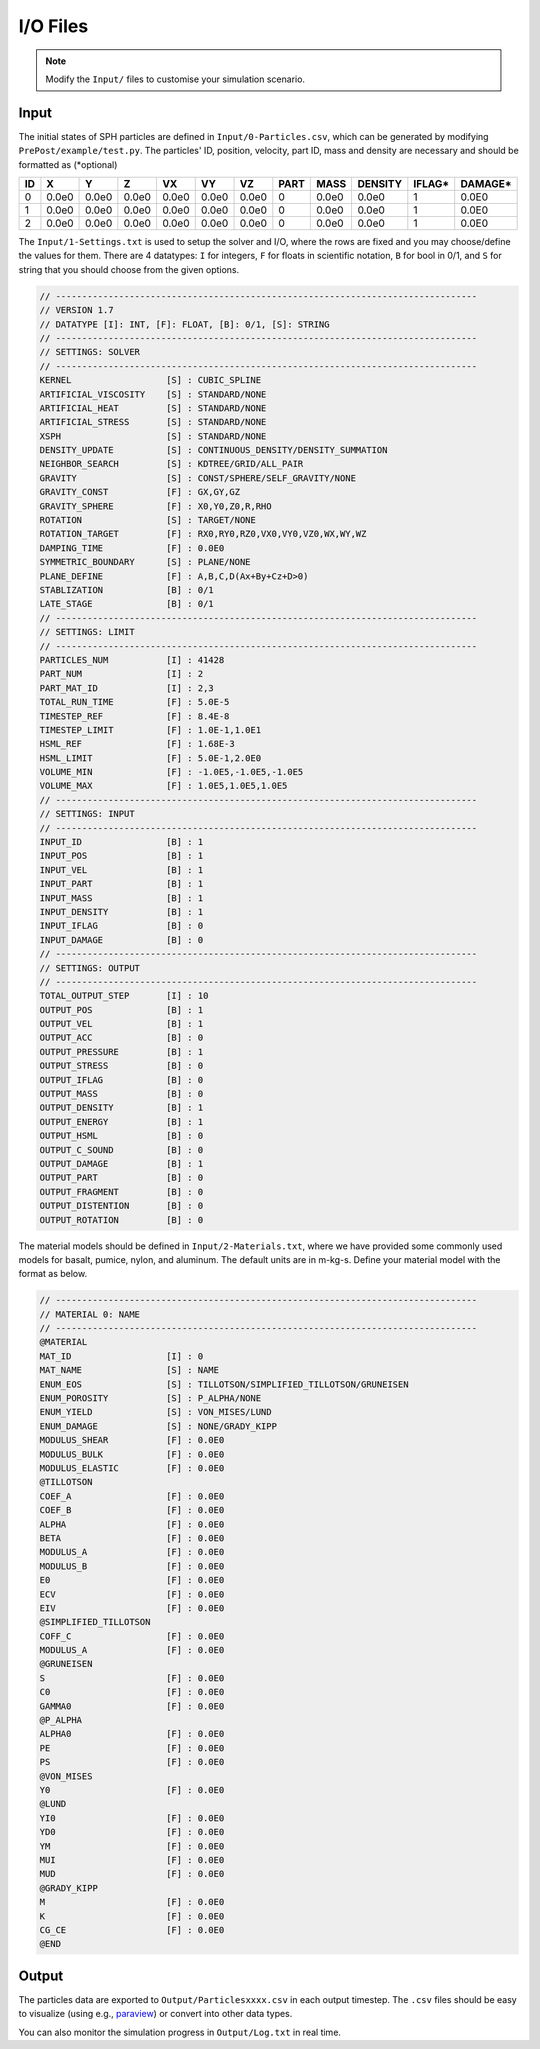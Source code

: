 I/O Files
=========

.. Note:: Modify the ``Input/`` files to customise your simulation scenario.

Input
-----

The initial states of SPH particles are defined in ``Input/0-Particles.csv``, which can be generated by modifying ``PrePost/example/test.py``.
The particles' ID, position, velocity, part ID, mass and density are necessary and should be formatted as (*optional)

.. csv-table::
  :header: "ID","X","Y","Z","VX","VY","VZ","PART","MASS","DENSITY","IFLAG*","DAMAGE*"

  "0","0.0e0","0.0e0","0.0e0","0.0e0","0.0e0","0.0e0",0,"0.0e0","0.0e0","1","0.0E0"
  "1","0.0e0","0.0e0","0.0e0","0.0e0","0.0e0","0.0e0",0,"0.0e0","0.0e0","1","0.0E0"
  "2","0.0e0","0.0e0","0.0e0","0.0e0","0.0e0","0.0e0",0,"0.0e0","0.0e0","1","0.0E0"

The ``Input/1-Settings.txt`` is used to setup the solver and I/O, where the rows are fixed and you may choose/define the values for them.
There are 4 datatypes: ``I`` for integers, ``F`` for floats in scientific notation, ``B`` for bool in 0/1, and ``S`` for string that you should choose from the given options.

.. code-block:: text

  // --------------------------------------------------------------------------------
  // VERSION 1.7
  // DATATYPE [I]: INT, [F]: FLOAT, [B]: 0/1, [S]: STRING
  // --------------------------------------------------------------------------------
  // SETTINGS: SOLVER
  // --------------------------------------------------------------------------------
  KERNEL                  [S] : CUBIC_SPLINE
  ARTIFICIAL_VISCOSITY    [S] : STANDARD/NONE
  ARTIFICIAL_HEAT         [S] : STANDARD/NONE
  ARTIFICIAL_STRESS       [S] : STANDARD/NONE
  XSPH                    [S] : STANDARD/NONE
  DENSITY_UPDATE          [S] : CONTINUOUS_DENSITY/DENSITY_SUMMATION
  NEIGHBOR_SEARCH         [S] : KDTREE/GRID/ALL_PAIR
  GRAVITY                 [S] : CONST/SPHERE/SELF_GRAVITY/NONE
  GRAVITY_CONST           [F] : GX,GY,GZ
  GRAVITY_SPHERE          [F] : X0,Y0,Z0,R,RHO
  ROTATION                [S] : TARGET/NONE
  ROTATION_TARGET         [F] : RX0,RY0,RZ0,VX0,VY0,VZ0,WX,WY,WZ
  DAMPING_TIME            [F] : 0.0E0
  SYMMETRIC_BOUNDARY      [S] : PLANE/NONE
  PLANE_DEFINE            [F] : A,B,C,D(Ax+By+Cz+D>0)
  STABLIZATION            [B] : 0/1
  LATE_STAGE              [B] : 0/1
  // --------------------------------------------------------------------------------
  // SETTINGS: LIMIT
  // --------------------------------------------------------------------------------
  PARTICLES_NUM           [I] : 41428
  PART_NUM                [I] : 2
  PART_MAT_ID             [I] : 2,3
  TOTAL_RUN_TIME          [F] : 5.0E-5
  TIMESTEP_REF            [F] : 8.4E-8
  TIMESTEP_LIMIT          [F] : 1.0E-1,1.0E1
  HSML_REF                [F] : 1.68E-3
  HSML_LIMIT              [F] : 5.0E-1,2.0E0
  VOLUME_MIN              [F] : -1.0E5,-1.0E5,-1.0E5
  VOLUME_MAX              [F] : 1.0E5,1.0E5,1.0E5
  // --------------------------------------------------------------------------------
  // SETTINGS: INPUT
  // --------------------------------------------------------------------------------
  INPUT_ID                [B] : 1
  INPUT_POS               [B] : 1
  INPUT_VEL               [B] : 1
  INPUT_PART              [B] : 1
  INPUT_MASS              [B] : 1
  INPUT_DENSITY           [B] : 1
  INPUT_IFLAG             [B] : 0
  INPUT_DAMAGE            [B] : 0
  // --------------------------------------------------------------------------------
  // SETTINGS: OUTPUT
  // --------------------------------------------------------------------------------
  TOTAL_OUTPUT_STEP       [I] : 10
  OUTPUT_POS              [B] : 1
  OUTPUT_VEL              [B] : 1
  OUTPUT_ACC              [B] : 0
  OUTPUT_PRESSURE         [B] : 1
  OUTPUT_STRESS           [B] : 0
  OUTPUT_IFLAG            [B] : 0
  OUTPUT_MASS             [B] : 0
  OUTPUT_DENSITY          [B] : 1
  OUTPUT_ENERGY           [B] : 1
  OUTPUT_HSML             [B] : 0
  OUTPUT_C_SOUND          [B] : 0
  OUTPUT_DAMAGE           [B] : 1
  OUTPUT_PART             [B] : 0
  OUTPUT_FRAGMENT         [B] : 0
  OUTPUT_DISTENTION       [B] : 0
  OUTPUT_ROTATION         [B] : 0

The material models should be defined in ``Input/2-Materials.txt``, where we have provided some commonly used models for basalt, pumice, nylon, and aluminum.
The default units are in m-kg-s. Define your material model with the format as below.

.. code-block:: text

  // --------------------------------------------------------------------------------
  // MATERIAL 0: NAME
  // --------------------------------------------------------------------------------
  @MATERIAL
  MAT_ID                  [I] : 0
  MAT_NAME                [S] : NAME
  ENUM_EOS                [S] : TILLOTSON/SIMPLIFIED_TILLOTSON/GRUNEISEN
  ENUM_POROSITY           [S] : P_ALPHA/NONE
  ENUM_YIELD              [S] : VON_MISES/LUND
  ENUM_DAMAGE             [S] : NONE/GRADY_KIPP
  MODULUS_SHEAR           [F] : 0.0E0
  MODULUS_BULK            [F] : 0.0E0
  MODULUS_ELASTIC         [F] : 0.0E0
  @TILLOTSON
  COEF_A                  [F] : 0.0E0
  COEF_B                  [F] : 0.0E0
  ALPHA                   [F] : 0.0E0
  BETA                    [F] : 0.0E0
  MODULUS_A               [F] : 0.0E0
  MODULUS_B               [F] : 0.0E0
  E0                      [F] : 0.0E0
  ECV                     [F] : 0.0E0
  EIV                     [F] : 0.0E0
  @SIMPLIFIED_TILLOTSON
  COFF_C                  [F] : 0.0E0
  MODULUS_A               [F] : 0.0E0
  @GRUNEISEN
  S                       [F] : 0.0E0
  C0                      [F] : 0.0E0
  GAMMA0                  [F] : 0.0E0
  @P_ALPHA
  ALPHA0                  [F] : 0.0E0
  PE                      [F] : 0.0E0
  PS                      [F] : 0.0E0
  @VON_MISES
  Y0                      [F] : 0.0E0
  @LUND
  YI0                     [F] : 0.0E0
  YD0                     [F] : 0.0E0
  YM                      [F] : 0.0E0
  MUI                     [F] : 0.0E0
  MUD                     [F] : 0.0E0
  @GRADY_KIPP
  M                       [F] : 0.0E0
  K                       [F] : 0.0E0
  CG_CE                   [F] : 0.0E0
  @END

Output
------

The particles data are exported to ``Output/Particlesxxxx.csv`` in each output timestep.
The ``.csv`` files should be easy to visualize (using e.g., `paraview <https://www.paraview.org/>`_) or convert into other data types.

You can also monitor the simulation progress in ``Output/Log.txt`` in real time.
